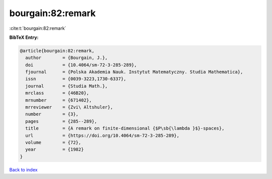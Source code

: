 bourgain:82:remark
==================

:cite:t:`bourgain:82:remark`

**BibTeX Entry:**

.. code-block:: bibtex

   @article{bourgain:82:remark,
     author        = {Bourgain, J.},
     doi           = {10.4064/sm-72-3-285-289},
     fjournal      = {Polska Akademia Nauk. Instytut Matematyczny. Studia Mathematica},
     issn          = {0039-3223,1730-6337},
     journal       = {Studia Math.},
     mrclass       = {46B20},
     mrnumber      = {671402},
     mrreviewer    = {Zvi\ Altshuler},
     number        = {3},
     pages         = {285--289},
     title         = {A remark on finite-dimensional {$P\sb{\lambda }$}-spaces},
     url           = {https://doi.org/10.4064/sm-72-3-285-289},
     volume        = {72},
     year          = {1982}
   }

`Back to index <../By-Cite-Keys.html>`_
